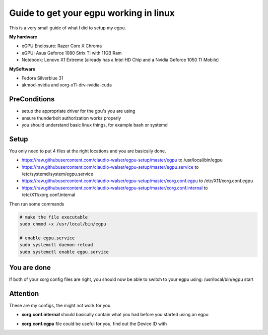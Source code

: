 Guide to get your egpu working in linux
=======================================
This is a very small guide of what I did to setup my egpu.

**My hardware**

- eGPU Enclosure: Razer Core X Chroma
- eGPU: Asus Geforce 1080 Strix TI with 11GB Ram
- Notebook: Lenovo X1 Extreme (already has a Intel HD Chip and a Nvidia Geforce 1050 TI Mobile)

**MySoftware**

- Fedora Silverblue 31
- akmod-nvidia and xorg-x11-drv-nvidia-cuda


PreConditions
#############

- setup the appropriate driver for the gpu's you are using
- ensure thunderbolt authorization works properly
- you should understand basic linux things, for example bash or systemd

Setup
#####
You only need to put 4 files at the right locations and you are basically done.

- https://raw.githubusercontent.com/claudio-walser/egpu-setup/master/egpu to /usr/local/bin/egpu
- https://raw.githubusercontent.com/claudio-walser/egpu-setup/master/egpu.service to /etc/systemd/system/egpu.service
- https://raw.githubusercontent.com/claudio-walser/egpu-setup/master/xorg.conf.egpu to /etc/X11/xorg.conf.egpu
- https://raw.githubusercontent.com/claudio-walser/egpu-setup/master/xorg.conf.internal to /etc/X11/xorg.conf.internal

Then run some commands

.. code-block:: bash

    # make the file executable
    sudo chmod +x /usr/local/bin/egpu

    # enable egpu.service
    sudo systemctl daemon-reload
    sudo systemctl enable egpu.service

You are done
############
If both of your xorg config files are right, you should now be able to switch to your egpu using:
/usr/local/bin/egpu start

Attention
#########
These are my configs, the might not work for you.

- **xorg.conf.internal** should basically contain what you had before you started using an egpu
- **xorg.conf.egpu** file could be useful for you, find out the Device ID with
    .. code-block:: bash
        lspci | grep VGA
        nvidia-smi -L # in case you have nvidia gpus as i do
